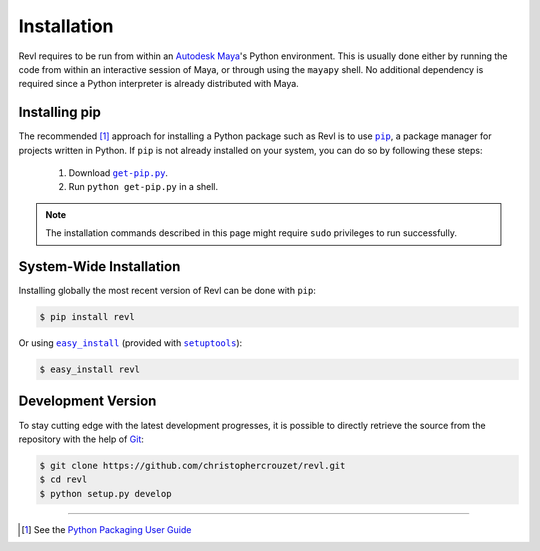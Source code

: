 .. _installation:

Installation
============

Revl requires to be run from within an `Autodesk Maya`_'s Python environment.
This is usually done either by running the code from within an interactive
session of Maya, or through using the ``mayapy`` shell. No additional
dependency is required since a Python interpreter is already distributed with
Maya.


Installing pip
--------------

The recommended [1]_ approach for installing a Python package such as Revl is
to use |pip|_, a package manager for projects written in Python. If ``pip`` is
not already installed on your system, you can do so by following these steps:

    1. Download |get-pip.py|_.
    2. Run ``python get-pip.py`` in a shell.


.. note::

   The installation commands described in this page might require ``sudo``
   privileges to run successfully.


System-Wide Installation
------------------------

Installing globally the most recent version of Revl can be done with ``pip``:

.. code-block:: bash

   $ pip install revl


Or using |easy_install|_ (provided with |setuptools|_):

.. code-block:: bash

   $ easy_install revl


Development Version
-------------------

To stay cutting edge with the latest development progresses, it is possible to
directly retrieve the source from the repository with the help of `Git`_:

.. code-block:: bash

   $ git clone https://github.com/christophercrouzet/revl.git
   $ cd revl
   $ python setup.py develop

----

.. [1] See the `Python Packaging User Guide`_

.. |easy_install| replace:: ``easy_install``
.. |get-pip.py| replace:: ``get-pip.py``
.. |pip| replace:: ``pip``
.. |setuptools| replace:: ``setuptools``

.. _Autodesk Maya: http://www.autodesk.com/products/maya
.. _easy_install: https://setuptools.readthedocs.io/en/latest/easy_install.html
.. _get-pip.py: https://raw.github.com/pypa/pip/master/contrib/get-pip.py
.. _Git: https://git-scm.com
.. _pip: https://pip.pypa.io
.. _Python Packaging User Guide: https://packaging.python.org/current/
.. _setuptools: https://github.com/pypa/setuptools
